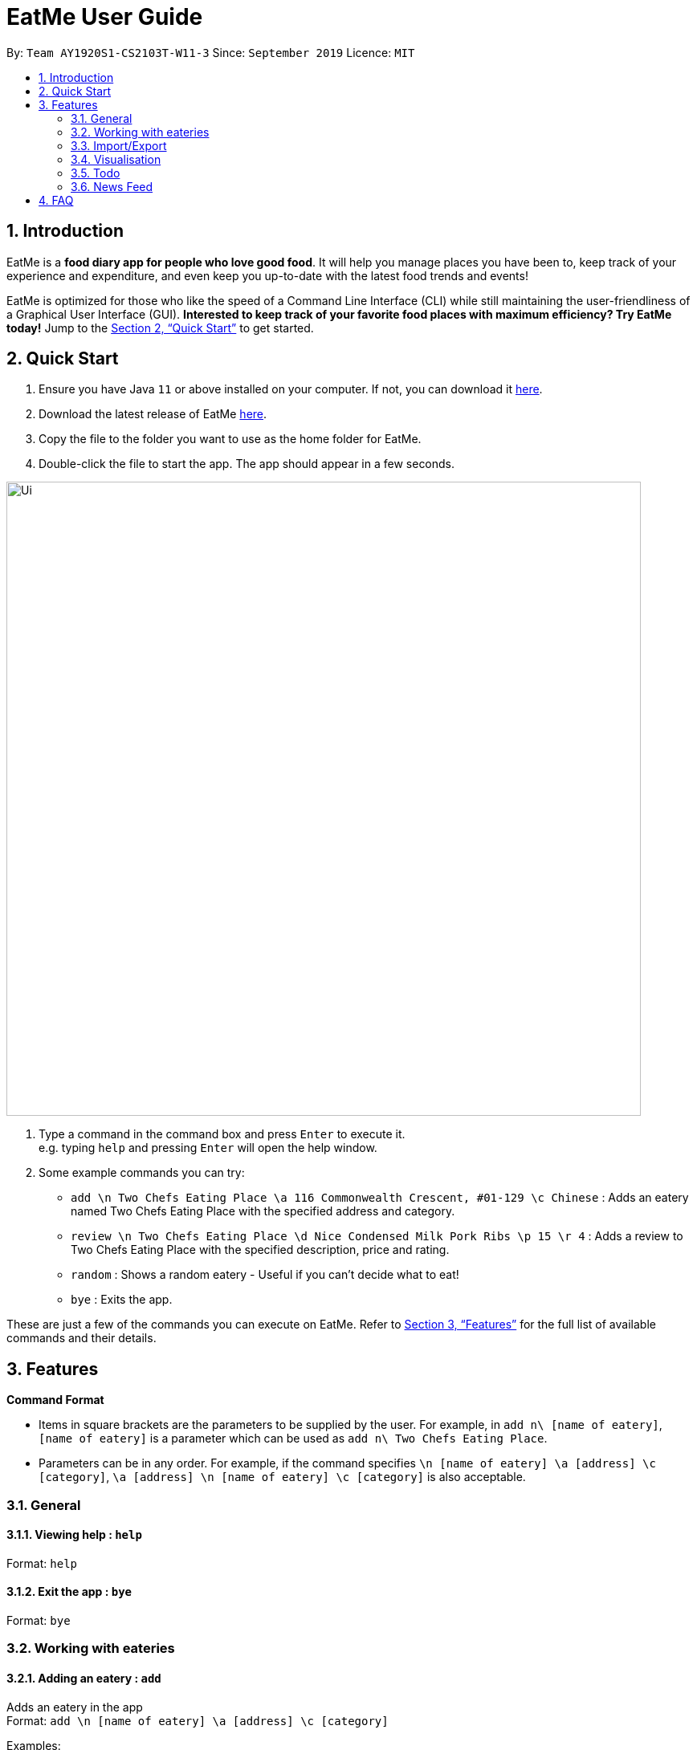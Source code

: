 = EatMe User Guide
:site-section: UserGuide
:toc:
:toc-title:
:toc-placement: preamble
:sectnums:
:imagesDir: images
:stylesDir: stylesheets
:xrefstyle: full
:experimental:
ifdef::env-github[]
:tip-caption: :bulb:
:note-caption: :information_source:
endif::[]
:repoURL: https://github.com/AY1920S1-CS2103T-W11-3/main

By: `Team AY1920S1-CS2103T-W11-3`      Since: `September 2019`      Licence: `MIT`

== Introduction

EatMe is a *food diary app for people who love good food*. It will help you manage places you have been to, keep track of your experience and expenditure, and even keep you up-to-date with the latest food trends and events!

EatMe is optimized for those who like the speed of a Command Line Interface (CLI) while still maintaining the user-friendliness of a Graphical User Interface (GUI). *Interested to keep track of your favorite food places with maximum efficiency? Try EatMe today!* Jump to the <<Quick Start>> to get started.

== Quick Start

. Ensure you have Java `11` or above installed on your computer. If not, you can download it link:https://www.oracle.com/technetwork/java/javase/downloads/jdk11-downloads-5066655.html[here].
. Download the latest release of EatMe link:{repoURL}/releases[here].
. Copy the file to the folder you want to use as the home folder for EatMe.
. Double-click the file to start the app. The app should appear in a few seconds.

image::Ui.png[width="790"]

. Type a command in the command box and press kbd:[Enter] to execute it. +
e.g. typing `help` and pressing kbd:[Enter] will open the help window.
. Some example commands you can try:

* `add \n Two Chefs Eating Place \a 116 Commonwealth Crescent, #01-129 \c Chinese` : Adds an eatery named Two Chefs Eating Place with the specified address and category.
* `review \n Two Chefs Eating Place \d Nice Condensed Milk Pork Ribs \p 15 \r 4` : Adds a review to Two Chefs Eating Place with the specified description, price and rating.
* `random` : Shows a random eatery - Useful if you can't decide what to eat!
* `bye` : Exits the app.

These are just a few of the commands you can execute on EatMe. Refer to <<Features>> for the full list of available commands and their details.

== Features

====
*Command Format*

* Items in square brackets are the parameters to be supplied by the user. For example, in `add n\ [name of eatery]`, `[name of eatery]` is a parameter which can be used as `add n\ Two Chefs Eating Place`.
* Parameters can be in any order. For example, if the command specifies `\n [name of eatery] \a [address] \c [category]`, `\a [address] \n [name of eatery] \c [category]` is also acceptable.
====

=== General
==== Viewing help : `help`

Format: `help`

==== Exit the app : `bye`

Format: `bye`

=== Working with eateries
==== Adding an eatery : `add`

Adds an eatery in the app +
Format: `add \n [name of eatery] \a [address] \c [category]`

Examples:

* `add \n Two Chefs Eating Place \a 116 Commonwealth Cres, #01-129 \c Chinese`

==== Finding an eatery : `find`

Finds for an eatery based on name or tag. +
Format: `find \n [name of eatery]` or `find \t [tag]`

Examples:

* `search \n Two Chefs Eating Place`
* `search \t Chinese`

==== Changing address of an eatery : `changeaddress`

Changes the address of an eatery. +
Format: `changeaddress \n [name of eatery] \a [new address]`

Examples:

* `changeaddress \n Two Chefs Eating Place \a 116 Commonwealth Cres, #01-130`

==== Marking an eatery as closed : `close`

Marks an eatery as permanently closed, deletes the eatery’s record. +
Format: `close \n [name of eatery]`

Examples:

* `close \n Two Chefs Eating Place`

==== Reviewing an eatery : `review`

Leaves a review for an eatery. +
Format: `review \n [name of eatery] \d [description] \p [price per pax] \r [rating]`

Examples:

* `review \n Two Chefs Eating Place \d Nice Condensed Milk Pork Ribs \p 15 \r 4`

==== Tagging an eatery : `addtag`

Adds tags to an eatery. +
Format: `addtag \n [name of eatery] \t [tags, space-delimited]`

Examples:

* `addtag \n Two Chefs Eating Place \t Hawker`

==== Removing tags from an eatery : `removetag`

Removes tags from an eatery. +
Format: `removetag \n [name of eatery] \t [tags, space-delimited]`

Examples:

* `removetag \n Two Chefs Eating Place \t Hawker`

==== Listing all eateries : `list`

Shows a list of all eateries in the address book. +
Format: `list`

==== Getting a random eatery : `random`

Shows a completely random restaurant, useful in case you cannot decide what to eat. +
Format: `random`

==== Viewing an eatery : `show`

Shows an eatery’s entry containing its details, reviews, external reviews and a map of its location. +
Format: `show \n [name of eatery]`

Examples:

* `show \n Two Chefs Eating Place`

=== Import/Export
==== Importing eateries : `import`

Imports eateries from a text file. +
Format: `import \f [filename]`

Examples:

* `import \f /home/user/eatme-backup-john.txt`

==== Exporting eateries : `export`

Exports eateries to a text file. +
Format: `export \f [filename]`

Examples:

* `export \f /home/user/eatme-backup-john.txt`

=== Visualisation
==== Showing overall statistics : `stats`

Presents a visual overview of the user’s eateries and reviews. +
Format: `stats`

=== Todo
==== Changing between main and todo modes : `mode`

Toggles between normal and todo modes. +
Format: `mode`

==== Adding a new todo eatery : `add`

Adds a new eatery to the todo list. +
Format: `add \n [name of eatery] \a [address]`

Examples:

* `add \n Koma \a Marina Bay Sands, 2 Bayfront Ave, #B1-67, 018972`

==== Deleting a todo eatery : `delete`

Removes an eatery from the todo list. +
Format: `delete \n [name of eatery]`

Examples:

* `delete \n Koma`

==== Marking a todo eatery as visited with optional saving : `visited`

Marks a todo eatery as visited and provides a quick way to add it to the main list of eateries. +
Format: `visited \n [name of eatery]` or `visited \n [name of eatery] \s` (saves the eatery to the main list)

Examples:

* `visited \n Koma`
* `visited \n Koma \s`

=== News Feed
==== Adding a feed : `addfeed`

Adds a feed to the news feed. +
Format: `addfeed \n [name of feed] \a [address of the RSS feed]`

Examples:

* `addfeed \n [Eatbook] \a https://eatbook.com/feed`

==== Deleting a feed : `deletefeed`

Deletes a feed from the news feed. +
Format: `deletefeed \n [name of feed]`

Examples:

* `deletefeed \n Eatbook`

== FAQ

*Q*: How do I transfer my data to another Computer? +
*A*: Install the app in the other computer and overwrite the empty data file it creates with the file that contains the data of your previous EatMe folder.

